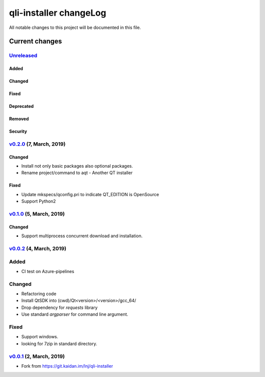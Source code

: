 =======================
qli-installer changeLog
=======================

All notable changes to this project will be documented in this file.

***************
Current changes
***************

`Unreleased`_
=============

Added
-----

Changed
-------

Fixed
-----

Deprecated
----------

Removed
-------

Security
--------

`v0.2.0`_ (7, March, 2019)
==========================

Changed
-------

* Install not only basic packages also optional packages.
* Rename project/command to aqt - Another QT installer

Fixed
-----

* Update mkspecs/qconfig.pri to indicate QT_EDITION is OpenSource
* Support Python2

`v0.1.0`_ (5, March, 2019)
==========================

Changed
-------

* Support  multiprocess concurrent download and installation.

`v0.0.2`_ (4, March, 2019)
========================

Added
=====

* CI test on Azure-pipelines

Changed
=======

* Refactoring code
* Install QtSDK into (cwd)/Qt<version>/<version>/gcc_64/
* Drop dependency for `requests` library
* Use standard `argparser` for command line argument.

Fixed
=====

* Support windows.
* looking for 7zip in standard directory.

`v0.0.1`_ (2, March, 2019)
==========================

* Fork from https://git.kaidan.im/lnj/qli-installer

.. _Unreleased: https://github.com/miurahr/qli-installer/compare/v0.2.0...HEAD
.. _v0.2.0: https://github.com/miurahr/qli-installer/compare/v0.1.0...v0.2.0
.. _v0.1.0: https://github.com/miurahr/qli-installer/compare/v0.0.2...v0.1.0
.. _v0.0.2: https://github.com/miurahr/qli-installer/compare/v0.0.1...v0.0.2
.. _v0.0.1: https://github.com/miurahr/qli-installer/releases/tag/v0.0.1
